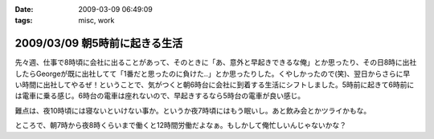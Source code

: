 :date: 2009-03-09 06:49:09
:tags: misc, work

==============================
2009/03/09 朝5時前に起きる生活
==============================

先々週、仕事で8時頃に会社に出ることがあって、そのときに「あ、意外と早起きできるな俺」とか思ったり、その日8時に出社したらGeorgeが既に出社してて「1番だと思ったのに負けた..」とか思ったりした。くやしかったので(笑)、翌日からさらに早い時間に出社してやるぜ！ということで、気がつくと朝6時台に会社に到着する生活にシフトしました。5時前に起きて6時前には電車に乗る感じ。6時台の電車は座れないので、早起きするなら5時台の電車が良い感じ。

難点は、夜10時頃には寝ないといけない事か。というか夜7時頃にはもう眠いし。あと飲み会とかツライかもな。

ところで、朝7時から夜8時くらいまで働くと12時間労働だよなぁ。もしかして俺忙しいんじゃないかな？



.. :extend type: text/html
.. :extend:

